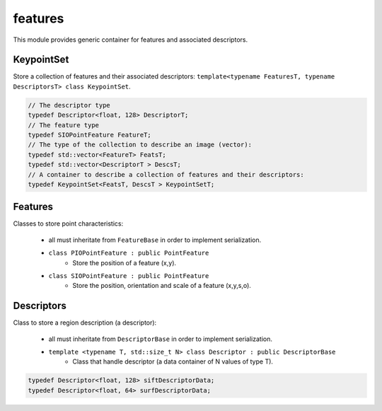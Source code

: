 *******************
features
*******************

This module provides generic container for features and associated descriptors.

KeypointSet 
=============

Store a collection of features and their associated descriptors: ``template<typename FeaturesT, typename DescriptorsT> class KeypointSet``.

.. code-block:: c++ 

  // The descriptor type
  typedef Descriptor<float, 128> DescriptorT;
  // The feature type
  typedef SIOPointFeature FeatureT;
  // The type of the collection to describe an image (vector):
  typedef std::vector<FeatureT> FeatsT;
  typedef std::vector<DescriptorT > DescsT;
  // A container to describe a collection of features and their descriptors:
  typedef KeypointSet<FeatsT, DescsT > KeypointSetT;


Features 
=============

Classes to store point characteristics:

 * all must inheritate from ``FeatureBase`` in order to implement serialization.

 * ``class PIOPointFeature : public PointFeature``
    * Store the position of a feature (x,y).

 * ``class SIOPointFeature : public PointFeature``
    * Store the position, orientation and scale of a feature (x,y,s,o).

Descriptors 
=============

Class to store a region description (a descriptor):

 * all must inheritate from ``DescriptorBase`` in order to implement serialization.

 * ``template <typename T, std::size_t N> class Descriptor : public DescriptorBase``
    * Class that handle descriptor (a data container of N values of type T).

.. code-block:: c++ 

  typedef Descriptor<float, 128> siftDescriptorData;
  typedef Descriptor<float, 64> surfDescriptorData;
 

